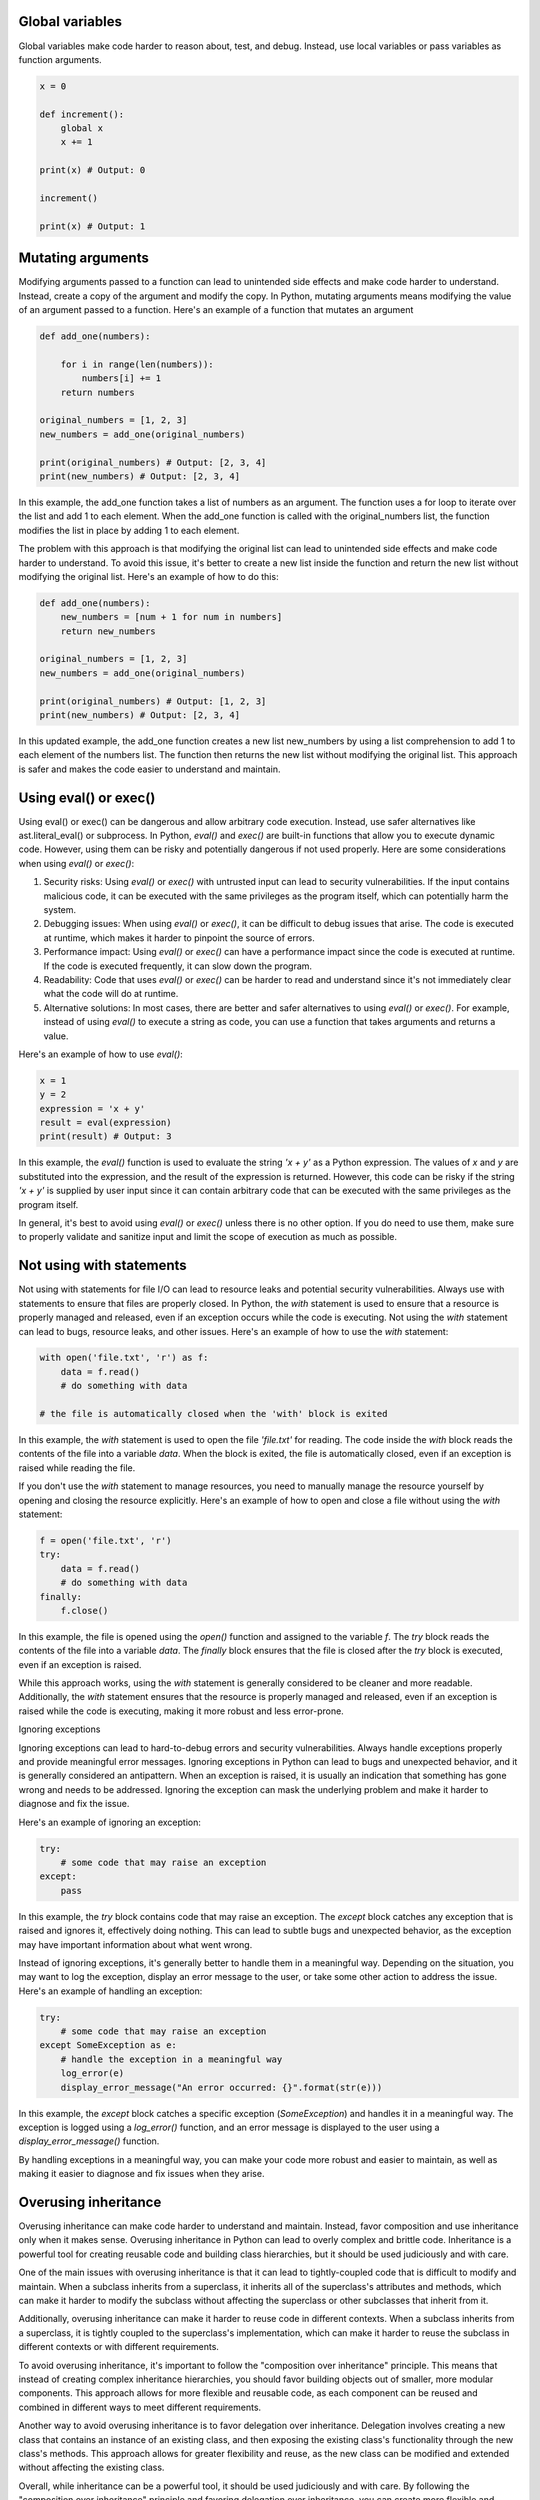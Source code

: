 .. title: Python antipatterns
.. slug: python-antipatterns
.. date: 2023-05-06 22:56:20 UTC
.. tags: 
.. category: 
.. link: 
.. description: 
.. type: text

Global variables
----------------
Global variables make code harder to reason about, test, and debug. Instead, use local variables or pass variables as function arguments.

.. code-block:: python


    x = 0

    def increment():
        global x
        x += 1

    print(x) # Output: 0

    increment()

    print(x) # Output: 1


Mutating arguments
------------------

Modifying arguments passed to a function can lead to unintended side effects and make code harder to understand. Instead, create a copy of the argument and modify the copy.
In Python, mutating arguments means modifying the value of an argument passed to a function. Here's an example of a function that mutates an argument

.. code-block:: python


    def add_one(numbers):

        for i in range(len(numbers)):
            numbers[i] += 1
        return numbers

    original_numbers = [1, 2, 3]
    new_numbers = add_one(original_numbers)

    print(original_numbers) # Output: [2, 3, 4]
    print(new_numbers) # Output: [2, 3, 4]

In this example, the add_one function takes a list of numbers as an argument. The function uses a for loop to iterate over the list and add 1 to each element. When the add_one function is called with the original_numbers list, the function modifies the list in place by adding 1 to each element.

The problem with this approach is that modifying the original list can lead to unintended side effects and make code harder to understand. To avoid this issue, it's better to create a new list inside the function and return the new list without modifying the original list. Here's an example of how to do this:

.. code-block:: python

    def add_one(numbers):
        new_numbers = [num + 1 for num in numbers]
        return new_numbers

    original_numbers = [1, 2, 3]
    new_numbers = add_one(original_numbers)

    print(original_numbers) # Output: [1, 2, 3]
    print(new_numbers) # Output: [2, 3, 4]

In this updated example, the add_one function creates a new list new_numbers by using a list comprehension to add 1 to each element of the numbers list. The function then returns the new list without modifying the original list. This approach is safer and makes the code easier to understand and maintain.

Using eval() or exec()
----------------------

Using eval() or exec() can be dangerous and allow arbitrary code execution. Instead, use safer alternatives like ast.literal_eval() or subprocess.
In Python, `eval()` and `exec()` are built-in functions that allow you to execute dynamic code. However, using them can be risky and potentially dangerous if not used properly. Here are some considerations when using `eval()` or `exec()`:

1. Security risks: Using `eval()` or `exec()` with untrusted input can lead to security vulnerabilities. If the input contains malicious code, it can be executed with the same privileges as the program itself, which can potentially harm the system.

2. Debugging issues: When using `eval()` or `exec()`, it can be difficult to debug issues that arise. The code is executed at runtime, which makes it harder to pinpoint the source of errors.

3. Performance impact: Using `eval()` or `exec()` can have a performance impact since the code is executed at runtime. If the code is executed frequently, it can slow down the program.

4. Readability: Code that uses `eval()` or `exec()` can be harder to read and understand since it's not immediately clear what the code will do at runtime.

5. Alternative solutions: In most cases, there are better and safer alternatives to using `eval()` or `exec()`. For example, instead of using `eval()` to execute a string as code, you can use a function that takes arguments and returns a value.

Here's an example of how to use `eval()`:

.. code-block:: python

    x = 1
    y = 2
    expression = 'x + y'
    result = eval(expression)
    print(result) # Output: 3


In this example, the `eval()` function is used to evaluate the string `'x + y'` as a Python expression. The values of `x` and `y` are substituted into the expression, and the result of the expression is returned. However, this code can be risky if the string `'x + y'` is supplied by user input since it can contain arbitrary code that can be executed with the same privileges as the program itself.

In general, it's best to avoid using `eval()` or `exec()` unless there is no other option. If you do need to use them, make sure to properly validate and sanitize input and limit the scope of execution as much as possible.



Not using with statements
-------------------------

Not using with statements for file I/O can lead to resource leaks and potential security vulnerabilities. Always use with statements to ensure that files are properly closed.
In Python, the `with` statement is used to ensure that a resource is properly managed and released, even if an exception occurs while the code is executing. Not using the `with` statement can lead to bugs, resource leaks, and other issues. Here's an example of how to use the `with` statement:

.. code-block:: python

    with open('file.txt', 'r') as f:
        data = f.read()
        # do something with data

    # the file is automatically closed when the 'with' block is exited


In this example, the `with` statement is used to open the file `'file.txt'` for reading. The code inside the `with` block reads the contents of the file into a variable `data`. When the block is exited, the file is automatically closed, even if an exception is raised while reading the file.

If you don't use the `with` statement to manage resources, you need to manually manage the resource yourself by opening and closing the resource explicitly. Here's an example of how to open and close a file without using the `with` statement:

.. code-block:: python

    f = open('file.txt', 'r')
    try:
        data = f.read()
        # do something with data
    finally:
        f.close()


In this example, the file is opened using the `open()` function and assigned to the variable `f`. The `try` block reads the contents of the file into a variable `data`. The `finally` block ensures that the file is closed after the `try` block is executed, even if an exception is raised.

While this approach works, using the `with` statement is generally considered to be cleaner and more readable. Additionally, the `with` statement ensures that the resource is properly managed and released, even if an exception is raised while the code is executing, making it more robust and less error-prone.

Ignoring exceptions

Ignoring exceptions can lead to hard-to-debug errors and security vulnerabilities. Always handle exceptions properly and provide meaningful error messages.
Ignoring exceptions in Python can lead to bugs and unexpected behavior, and it is generally considered an antipattern. When an exception is raised, it is usually an indication that something has gone wrong and needs to be addressed. Ignoring the exception can mask the underlying problem and make it harder to diagnose and fix the issue.

Here's an example of ignoring an exception:

.. code-block:: python

    try:
        # some code that may raise an exception
    except:
        pass


In this example, the `try` block contains code that may raise an exception. The `except` block catches any exception that is raised and ignores it, effectively doing nothing. This can lead to subtle bugs and unexpected behavior, as the exception may have important information about what went wrong.

Instead of ignoring exceptions, it's generally better to handle them in a meaningful way. Depending on the situation, you may want to log the exception, display an error message to the user, or take some other action to address the issue. Here's an example of handling an exception:

.. code-block:: python

    try:
        # some code that may raise an exception
    except SomeException as e:
        # handle the exception in a meaningful way
        log_error(e)
        display_error_message("An error occurred: {}".format(str(e)))


In this example, the `except` block catches a specific exception (`SomeException`) and handles it in a meaningful way. The exception is logged using a `log_error()` function, and an error message is displayed to the user using a `display_error_message()` function.

By handling exceptions in a meaningful way, you can make your code more robust and easier to maintain, as well as making it easier to diagnose and fix issues when they arise.


Overusing inheritance
---------------------
Overusing inheritance can make code harder to understand and maintain. Instead, favor composition and use inheritance only when it makes sense.
Overusing inheritance in Python can lead to overly complex and brittle code. Inheritance is a powerful tool for creating reusable code and building class hierarchies, but it should be used judiciously and with care.

One of the main issues with overusing inheritance is that it can lead to tightly-coupled code that is difficult to modify and maintain. When a subclass inherits from a superclass, it inherits all of the superclass's attributes and methods, which can make it harder to modify the subclass without affecting the superclass or other subclasses that inherit from it.

Additionally, overusing inheritance can make it harder to reuse code in different contexts. When a subclass inherits from a superclass, it is tightly coupled to the superclass's implementation, which can make it harder to reuse the subclass in different contexts or with different requirements.

To avoid overusing inheritance, it's important to follow the "composition over inheritance" principle. This means that instead of creating complex inheritance hierarchies, you should favor building objects out of smaller, more modular components. This approach allows for more flexible and reusable code, as each component can be reused and combined in different ways to meet different requirements.

Another way to avoid overusing inheritance is to favor delegation over inheritance. Delegation involves creating a new class that contains an instance of an existing class, and then exposing the existing class's functionality through the new class's methods. This approach allows for greater flexibility and reuse, as the new class can be modified and extended without affecting the existing class.

Overall, while inheritance can be a powerful tool, it should be used judiciously and with care. By following the "composition over inheritance" principle and favoring delegation over inheritance, you can create more flexible and reusable code that is easier to modify and maintain over time.

Hardcoding configuration values and paths
-----------------------------------------
Hardcoding configuration values can make code harder to reuse and maintain. Instead, use environment variables or configuration files to store configuration values.
Hardcoding paths to files and directories in your code can make it difficult to deploy your code to different environments.
Hardcoding configuration values and paths in Python can make your code inflexible and difficult to maintain. If a configuration value or path changes, you'll have to update your code to reflect the change, which can be time-consuming and error-prone. Additionally, hardcoding values can make it harder to reuse your code in different contexts or with different requirements.

To avoid hardcoding configuration values and paths in Python, you can use configuration files or environment variables. Configuration files can be used to store key-value pairs, which can be read into your Python code at runtime. Environment variables can be used to set values that your code can access through the `os.environ` dictionary.

Here's an example of using a configuration file to store database connection information:

.. code-block:: python

    import configparser

    config = configparser.ConfigParser()
    config.read('config.ini')

    db_host = config['database']['host']
    db_port = config['database']['port']
    db_user = config['database']['user']
    db_password = config['database']['password']

    # use the database connection information to connect to the database


In this example, the database connection information is stored in a configuration file called `config.ini`. The `ConfigParser` class is used to read the configuration file into a dictionary, which is then used to retrieve the database connection information.

Here's an example of using environment variables to store a path:

.. code-block:: python

    import os

    data_path = os.environ.get('MY_DATA_PATH', '/default/data/path')

    # use the data path in your code


In this example, the `os.environ` dictionary is used to retrieve the value of the `MY_DATA_PATH` environment variable. If the variable is not set, a default value of `/default/data/path` is used.
By using configuration files or environment variables to store configuration values and paths, you can make your code more flexible and easier to maintain. If a configuration value or path changes, you only need to update the configuration file or environment variable, rather than modifying your code. Additionally, configuration files and environment variables make it easier to reuse your code in different contexts or with different requirements.

Duplicated code
---------------

Duplicated code is code that is repeated in multiple places in your code. This can make your code difficult to maintain, as you may need to make changes to the code in multiple places if you need to update it.

Not using functions
-------------------
Functions are a powerful tool that can help you to organize your code and make it more readable and maintainable. Not using functions can make your code more difficult to understand and to debug.

Not using classes
-----------------
Classes are a powerful tool that can help you to create reusable objects. Not using classes can make your code more difficult to understand and to maintain.

Not using exceptions
--------------------
Exceptions are a powerful tool that can help you to handle errors gracefully. Not using exceptions can make your code more difficult to use and to debug.

Not using a debugger
--------------------
A debugger is a tool that can help you to step through your code and find errors. Not using a debugger can make it more difficult to find and fix errors in your code.

Using print for debugging
-------------------------
Using print statements for debugging can make it harder to debug and maintain code. Instead, use a debugger like pdb or ipdb to step through code and inspect variables.

Not using type annotations
--------------------------

Python 3 introduced type annotations, which can help catch bugs at compile-time and make code more self-documenting. Not using type annotations can lead to code that is harder to understand and maintain.
Not using type annotations in Python can make your code harder to read, understand, and maintain. Type annotations allow you to specify the types of function arguments and return values, which can help catch bugs early, improve code clarity, and make it easier for others to use and understand your code.

Here's an example of a function with type annotations:

.. code-block:: python

    def add_numbers(x: int, y: int) -> int:
        return x + y

In this example, the `add_numbers` function takes two arguments, `x` and `y`, both of which are expected to be integers. The function returns an integer as well. By using type annotations, you can make it clear to anyone reading your code what types of arguments the function expects and what type of value it returns.

Type annotations can also be used for class attributes and instance variables. Here's an example:

.. code-block:: python

    class Person:
        name: str
        age: int

        def __init__(self, name: str, age: int):
            self.name = name
              self.age = age


In this example, the `Person` class has two attributes, `name` and `age`, both of which are expected to be of specific types. By using type annotations for class attributes and instance variables, you can make it clear to anyone using your class what types of values they should provide.

Type annotations can be especially useful in larger codebases or when working on a team, as they can help catch type-related bugs early and make it easier for team members to understand each other's code.

To use type annotations in Python, you'll need to use Python 3.5 or later. Type annotations are not enforced by the Python interpreter, but you can use tools like `mypy` to check your code for type-related errors at runtime.


Not using f-strings
-------------------
Python 3.6 introduced f-strings, which provide an easy and concise way to format strings. Not using f-strings can make code harder to read and maintain.

Not using f-strings in Python can make your code less readable and harder to maintain. f-strings are a powerful feature introduced in Python 3.6 that allow you to easily format strings with variables or expressions.

Here's an example of a string formatting without f-strings:

.. code-block:: python

    name = 'John'
    age = 30

    print('My name is %s and I am %d years old.' % (name, age))


In this example, we're using the `%` operator to format the string with the variables `name` and `age`. While this method works, it can be confusing and error-prone, especially with complex formatting.

Here's the same example using f-strings:

.. code-block:: python

    name = 'John'
    age = 30

    print(f'My name is {name} and I am {age} years old.')

In this example, we're using f-strings to format the string with the variables `name` and `age`. F-strings allow us to embed expressions inside curly braces `{}` within a string, making the code more concise and easier to read.

F-strings also allow for complex expressions, making them more versatile than other string formatting methods. Here's an example:

.. code-block:: python

    num1 = 10
    num2 = 20

    print(f'The sum of {num1} and {num2} is {num1+num2}.')

In this example, we're using an f-string to format the string with the variables `num1` and `num2`, as well as an expression to calculate their sum.

In summary, using f-strings in Python can make your code more readable, concise, and easier to maintain. F-strings are a powerful feature that allows you to format strings with variables and expressions in a more intuitive and error-free way.

Not using enumerate
-------------------
Not using enumerate to loop over a sequence and get both the index and value can make code harder to read and maintain. Instead, use enumerate to loop over a sequence and get both the index and value.

Using `enumerate` in Python can make your code more readable and easier to maintain. `enumerate` is a built-in Python function that allows you to loop over an iterable and keep track of the index of the current element.

Here's an example of using `enumerate` to loop over a list and keep track of the index:

.. code-block:: python

    fruits = ['apple', 'banana', 'orange']

    for index, fruit in enumerate(fruits):
        print(f'Fruit {index}: {fruit}')

In this example, we're using `enumerate` to loop over the `fruits` list and keep track of the index of each fruit. The `enumerate` function returns a tuple with the index and the value of each element, which we're unpacking into the variables `index` and `fruit`. We then print a formatted string that includes the index and the value of each element.

Using `enumerate` can make your code more readable and easier to understand, especially when you need to loop over an iterable and keep track of the index. Without `enumerate`, you would need to manually create a counter variable and increment it in each iteration of the loop, which can be error-prone and make the code harder to read.

Here's an example of achieving the same result as the previous example without using `enumerate`:

.. code-block:: python

    fruits = ['apple', 'banana', 'orange']
    index = 0

    for fruit in fruits:
        print(f'Fruit {index}: {fruit}')
        index += 1

In this example, we're manually creating a counter variable `index` and incrementing it in each iteration of the loop. The resulting output is the same as the previous example, but the code is longer and harder to read.

In summary, using `enumerate` in Python can make your code more readable and easier to maintain, especially when you need to loop over an iterable and keep track of the index. Using `enumerate` can also help you avoid errors and make your code more concise.

Not using context managers
--------------------------

Not using context managers can lead to resource leaks and potential security vulnerabilities. Always use context managers to ensure that resources are properly closed.

Not using the else clause with for and while
--------------------------------------------
In Python, you can use the `else` clause with a `for` or `while` loop to specify a block of code that should be executed if the loop completes normally without encountering a `break` statement. This can be a powerful tool for creating more robust and reliable code.

Here's an example of using the `else` clause with a `for` loop:

.. code-block:: python

    for i in range(5):
        print(i)
    else:
        print("Loop completed normally")

In this example, we're using a `for` loop to print the values `0` through `4`. After the loop completes, we're using the `else` clause to print a message indicating that the loop completed normally. If we had used a `break` statement inside the loop to exit early, the `else` clause would not be executed.

Here's an example of using the `else` clause with a `while` loop:

.. code-block:: python

    i = 0
    while i < 5:
        print(i)
        i += 1
    else:
        print("Loop completed normally")

In this example, we're using a `while` loop to print the values `0` through `4`. After the loop completes, we're using the `else` clause to print a message indicating that the loop completed normally. Again, if we had used a `break` statement inside the loop to exit early, the `else` clause would not be executed.

Using the `else` clause with a `for` or `while` loop can make your code more robust and reliable, especially when you need to ensure that the loop completes normally without encountering errors or unexpected conditions. By providing a block of code to be executed only if the loop completes normally, you can create more robust and maintainable code.


Not using the else clause with for and while can make code harder to read and maintain. Instead, use the else clause with for and while to execute code when the loop completes normally.

Using list as a default argument value
--------------------------------------

Using list as a default argument value can lead to unexpected behavior when the list is modified. Instead, use None as the default argument value and create a new list inside the function if needed.
In Python, you can use a list as a default argument value in a function. While this can be useful in some cases, it can also lead to unexpected behavior if you're not careful.

Here's an example of using a list as a default argument value:

.. code-block:: python

    def add_item(item, lst=[]):
        lst.append(item)
        return lst

    print(add_item(1))
    print(add_item(2))

In this example, we have a function `add_item` that takes an `item` argument and an optional `lst` argument, which defaults to an empty list. The function appends the `item` to the `lst` and returns the updated list. We then call the function twice, once with the argument `1` and once with the argument `2`.

The output of this code is:

.. code-block:: python

    [1]
    [1, 2]


This behavior may be surprising if you're not expecting it. The reason for this is that Python only evaluates the default argument value once, when the function is defined. In this case, the default value for `lst` is an empty list, which is created once when the function is defined. Each time the function is called without a value for `lst`, the same list object is used and modified by the function.

To avoid this issue, you can use `None` as the default value for the argument and create a new list inside the function if the argument is `None`. Here's an example of how to do this:

.. code-block:: python

    def add_item(item, lst=None):
        if lst is None:
            lst = []
        lst.append(item)
        return lst

    print(add_item(1))
    print(add_item(2))

In this example, we're checking if `lst` is `None` inside the function and creating a new list if it is. This ensures that a new list is created each time the function is called without a value for `lst`.

In summary, using a list as a default argument value in Python can lead to unexpected behavior if you're not careful. To avoid this, you can use `None` as the default value and create a new list inside the function if the argument is `None`. This ensures that a new list is created each time the function is called without a value for the argument.